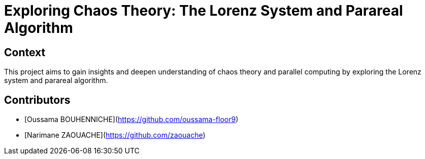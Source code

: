 = Exploring Chaos Theory: The Lorenz System and Parareal Algorithm

== Context
This project aims to gain insights and deepen understanding of chaos theory and parallel computing by exploring the Lorenz system and parareal algorithm.

== Contributors
- [Oussama BOUHENNICHE](https://github.com/oussama-floor9)
- [Narimane ZAOUACHE](https://github.com/zaouache)